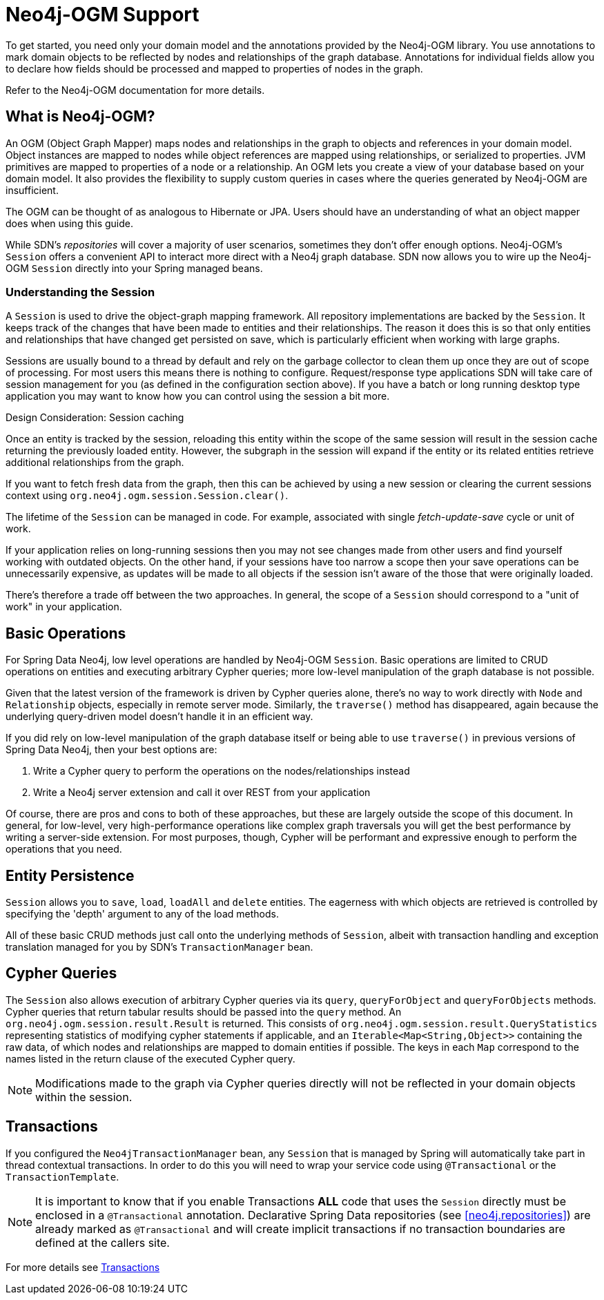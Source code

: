 [[reference.ogm-support]]
= Neo4j-OGM Support

To get started, you need only your domain model and the annotations provided by the Neo4j-OGM library.
You use annotations to mark domain objects to be reflected by nodes and relationships of the graph database.
Annotations for individual fields allow you to declare how fields should be processed and mapped to properties of nodes in the graph.

Refer to the Neo4j-OGM documentation for more details.


[[introduction-graph-database]]
== What is Neo4j-OGM?

An OGM (Object Graph Mapper) maps nodes and relationships in the graph to objects and references in your domain model.
Object instances are mapped to nodes while object references are mapped using relationships, or serialized to properties.
JVM primitives are mapped to properties of a node or a relationship.
An OGM lets you create a view of your database based on your domain model.
It also provides the flexibility to supply custom queries in cases where the queries generated by Neo4j-OGM are insufficient.

The OGM can be thought of as analogous to Hibernate or JPA.
Users should have an understanding of what an object mapper does when using this guide.

While SDN's _repositories_ will cover a majority of user scenarios, sometimes they don't offer enough options.
Neo4j-OGM's `Session` offers a convenient API to interact more direct with a Neo4j graph database.
SDN now allows you to wire up the Neo4j-OGM `Session` directly into your Spring managed beans.

[[reference.architecture.session]]
=== Understanding the Session

A `Session` is used to drive the object-graph mapping framework.
All repository implementations are backed by the `Session`.
It keeps track of the changes that have been made to entities and their relationships.
The reason it does this is so that only entities and relationships that have changed get persisted on save, which is particularly efficient when working with large graphs.

Sessions are usually bound to a thread by default and rely on the garbage collector to clean them up once they are  out of scope of processing.
For most users this means there is nothing to configure.
Request/response type applications SDN will take care of session management for you (as defined in the configuration section above).
If you have a batch or long running desktop type application you may want to know how you can control using the session a bit more.

.Design Consideration: Session caching
****
Once an entity is tracked by the session, reloading this entity within the scope of the same session will result in the session cache returning the previously loaded entity.
However, the subgraph in the session will expand if the entity or its related entities retrieve additional relationships from the graph.

If you want to fetch fresh data from the graph, then this can be achieved by using a new session or clearing the current
sessions context using `org.neo4j.ogm.session.Session.clear()`.

The lifetime of the `Session` can be managed in code.
For example, associated with single _fetch-update-save_ cycle or unit of work.

If your application relies on long-running sessions then you may not see changes made from other users and find yourself working with outdated objects.
On the other hand, if your sessions have too narrow a scope then your save operations can be unnecessarily expensive, as updates will be made to all objects if the session isn't aware of the those that were originally loaded.

There's therefore a trade off between the two approaches.
In general, the scope of a `Session` should correspond to a "unit of work" in your application.
****

== Basic Operations

For Spring Data Neo4j, low level operations are handled by Neo4j-OGM `Session`.
Basic operations are limited to CRUD operations on entities and executing arbitrary Cypher queries; more low-level manipulation of the graph database is not possible.

Given that the latest version of the framework is driven by Cypher queries alone, there's no way to work directly with `Node` and `Relationship` objects, especially in remote server mode.
Similarly, the `traverse()` method has disappeared, again because the underlying query-driven model doesn't handle it in an efficient way.

If you did rely on low-level manipulation of the graph database itself or being able to use `traverse()` in previous versions of Spring Data Neo4j, then your best options are:

. Write a Cypher query to perform the operations on the nodes/relationships instead
. Write a Neo4j server extension and call it over REST from your application

Of course, there are pros and cons to both of these approaches, but these are largely outside the scope of this document.
In general, for low-level, very high-performance operations like complex graph traversals you will get the best performance by writing a server-side extension.
For most purposes, though, Cypher will be performant and expressive enough to perform the operations that you need.

== Entity Persistence

`Session` allows you to `save`, `load`, `loadAll` and `delete` entities.
The eagerness with which objects are retrieved is controlled by specifying the 'depth' argument to any of the load methods.

All of these basic CRUD methods just call onto the underlying methods of `Session`, albeit with transaction handling and exception translation managed for you by SDN's `TransactionManager` bean.

== Cypher Queries

The `Session` also allows execution of arbitrary Cypher queries via its `query`, `queryForObject` and `queryForObjects` methods.
Cypher queries that return tabular results should be passed into the `query` method.
An `org.neo4j.ogm.session.result.Result` is returned.
This consists of `org.neo4j.ogm.session.result.QueryStatistics` representing statistics of modifying cypher statements if applicable,
and an `Iterable<Map<String,Object>>` containing the raw data, of which nodes and relationships are mapped to domain entities if possible.
The keys in each `Map` correspond to the names listed in the return clause of the executed Cypher query.

[NOTE]
Modifications made to the graph via Cypher queries directly will not be reflected in your domain objects within the session.


== Transactions

If you configured the `Neo4jTransactionManager` bean, any `Session` that is managed by Spring will automatically take part in thread contextual transactions.
In order to do this you will need to wrap your service code using `@Transactional` or the `TransactionTemplate`.

[NOTE]
It is important to know that if you enable Transactions *ALL* code that uses the `Session` directly must be enclosed in a `@Transactional` annotation.
Declarative Spring Data repositories (see <<neo4j.repositories>>) are already marked as `@Transactional` and will create implicit transactions if no transaction boundaries are defined at the callers site.

For more details see <<reference_programming-model_transactions,Transactions>>
